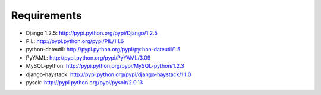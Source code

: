 Requirements
============

- Django 1.2.5: http://pypi.python.org/pypi/Django/1.2.5
- PIL: http://pypi.python.org/pypi/PIL/1.1.6
- python-dateutil: http://pypi.python.org/pypi/python-dateutil/1.5
- PyYAML: http://pypi.python.org/pypi/PyYAML/3.09
- MySQL-python: http://pypi.python.org/pypi/MySQL-python/1.2.3
- django-haystack: http://pypi.python.org/pypi/django-haystack/1.1.0
- pysolr: http://pypi.python.org/pypi/pysolr/2.0.13

